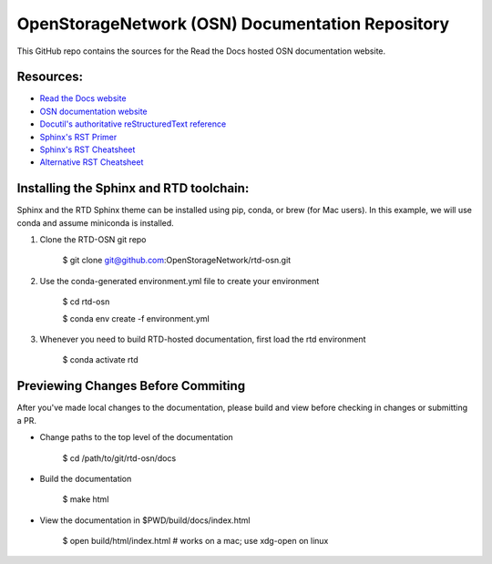 OpenStorageNetwork (OSN) Documentation Repository
=================================================

This GitHub repo contains the sources for the Read the Docs hosted
OSN documentation website.

Resources:
----------
* `Read the Docs website <https://readthedocs.org>`_
* `OSN documentation website <https://openstoragenetwork.readthedocs.io/>`_
* `Docutil's authoritative reStructuredText reference <https://docutils.sourceforge.io/rst.html>`_
* `Sphinx's RST Primer <https://www.sphinx-doc.org/en/master/usage/restructuredtext/basics.html>`_
* `Sphinx's RST Cheatsheet <https://sphinx-tutorial.readthedocs.io/cheatsheet/>`_
* `Alternative RST Cheatsheet <https://github.com/ralsina/rst-cheatsheet/blob/master/rst-cheatsheet.rst>`_

Installing the Sphinx and RTD toolchain:
----------------------------------------

Sphinx and the RTD Sphinx theme can be installed using pip, conda, or brew (for Mac users).
In this example, we will use conda and assume miniconda is installed.

#. Clone the RTD-OSN git repo

	$ git clone git@github.com:OpenStorageNetwork/rtd-osn.git

#. Use the conda-generated environment.yml file to create your environment

	$ cd rtd-osn
        
	$ conda env create -f environment.yml

#. Whenever you need to build RTD-hosted documentation, first load the rtd environment

	$ conda activate rtd


Previewing Changes Before Commiting
-----------------------------------

After you've made local changes to the documentation, please build and view before
checking in changes or submitting a PR.

* Change paths to the top level of the documentation 

	$ cd /path/to/git/rtd-osn/docs

* Build the documentation

	$ make html

* View the documentation in $PWD/build/docs/index.html

	$ open build/html/index.html  # works on a mac; use xdg-open on linux





